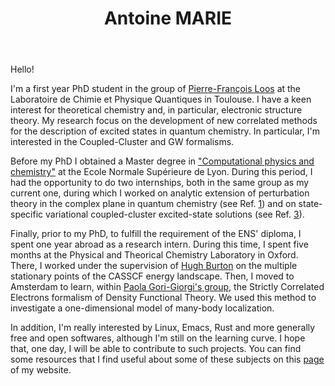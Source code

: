 #+TITLE: Antoine MARIE

Hello!

#+ATTR_HTML: :style float:right; border:2px solid black;
#+attr_html: :width 200px 
[[file:./img/antoine.png]]

I'm a first year PhD student in the group of [[https://pfloos.github.io/WEB_LOOS/][Pierre-François Loos]] at the Laboratoire de Chimie et Physique Quantiques in Toulouse.
I have a keen interest for theoretical chemistry and, in particular, electronic structure theory.
My research focus on the development of new correlated methods for the description of excited states in quantum chemistry.
In particular, I'm interested in the Coupled-Cluster and GW formalisms.

Before my PhD I obtained a Master degree in [[http://www.ens-lyon.fr/MasterSDM/en/master-2/m2-computational-physics-and-chemistry]["Computational physics and chemistry"]] at the Ecole Normale Supérieure de Lyon.
During this period, I had the opportunity to do two internships, both in the same group as my current one, during which I worked on analytic extension of perturbation theory in the complex plane in quantum chemistry (see Ref. [[file:publications.org][1]]) and on state-specific variational coupled-cluster excited-state solutions (see Ref. [[file:publications.org][3]]).

Finally, prior to my PhD, to fulfill the requirement of the ENS' diploma, I spent one year abroad as a research intern.
During this time, I spent five months at the Physical and Theorical Chemistry Laboratory in Oxford.
There, I worked under the supervision of [[https://www.hughburton.com/][Hugh Burton]] on the multiple stationary points of the CASSCF energy landscape.
Then, I moved to Amsterdam to learn, within [[https://www.paolagorigiorgi.org/paola-gorigiorgi/][Paola Gori-Giorgi's group]], the Strictly Correlated Electrons formalism of Density Functional Theory.
We used this method to investigate a one-dimensional model of many-body localization.

In addition, I'm really interested by Linux, Emacs, Rust and more generally free and open softwares, although I'm still on the
learning curve.
I hope that, one day, I will be able to contribute to such projects.
You can find some resources that I find useful about some of these subjects on this [[file:bookmarks.org][page]] of my website.
